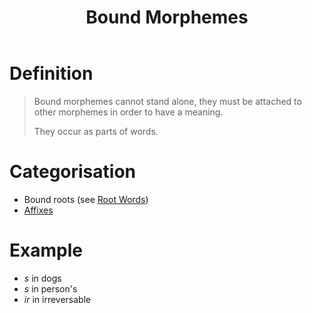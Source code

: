 :PROPERTIES:
:ID:       09845b83-73a7-4e6a-941d-df1ecbdf32d8
:END:
#+title: Bound Morphemes

* Definition
#+begin_quote
Bound morphemes cannot stand alone, they must be attached to other morphemes in order to have a meaning.

They occur as parts of words.
#+end_quote

* Categorisation
- Bound roots (see [[id:8a1148be-ca0a-44cf-a140-c9e3191f8f90][Root Words]])
- [[id:afd36133-0af4-41f7-a158-cc74636e0e6c][Affixes]]

* Example
- /s/ in dogs
- /s/ in person's
- /ir/ in irreversable
